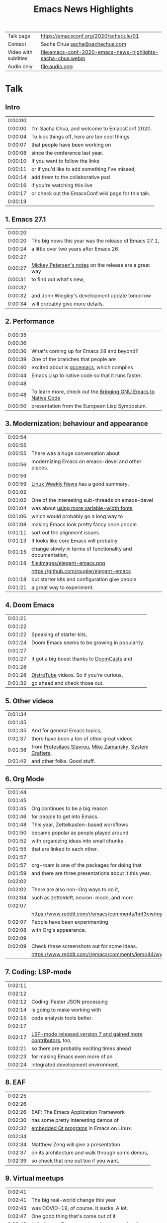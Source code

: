 #+TITLE: Emacs News Highlights

| Talk page            | https://emacsconf.org/2020/schedule/01                     |
| Contact              | Sacha Chua [[mailto:sacha@sachachua.com][sacha@sachachua.com]]                             |
| Video with subtitles | [[file:emacs-conf-2020-emacs-news-highlights-sacha-chua.webm]] |
| Audio only           | [[file:audio.ogg]]                                             |

* Talk
** Intro   

| 0:00:00 | [[file:images/title.png]]                               |
| 0:00:00 | I'm Sacha Chua, and welcome to EmacsConf 2020.      |
| 0:00:04 | To kick things off, here are ten cool things        |
| 0:00:07 | that people have been working on                    |
| 0:00:08 | since the conference last year.                     |
| 0:00:10 | If you want to follow the links                     |
| 0:00:11 | or if you'd like to add something I've missed,      |
| 0:00:14 | add them to the collaborative pad                   |
| 0:00:16 | if you're watching this live                        |
| 0:00:17 | or check out the EmacsConf wiki page for this talk. |
| 0:00:19 | [[file:images/1.png]]                                   |

** 1. Emacs 27.1

| 0:00:20 | [[file:images/emacs27-1.png]] |
| 0:00:20 | The big news this year was the release of Emacs 27.1, |
| 0:00:24 | a little over two years after Emacs 26. |
| 0:00:27 | [[file:images/release-notes.png]] |
| 0:00:27 | [[https://www.masteringemacs.org/article/whats-new-in-emacs-27-1][Mickey Petersen's notes]] on the release are a great way |
| 0:00:31 | to find out what's new,     |
| 0:00:32 | [[file:images/emacs-dev-update.png]] |
| 0:00:32 | and John Wiegley's development update tomorrow |
| 0:00:34 | will probably give more details. |

** 2. Performance
| 0:00:35 | [[file:images/2.png]]                                              |
| 0:00:36 | [[file:images/gcc-emacs.png]]                                      |
| 0:00:36 | What's coming up for Emacs 28 and beyond?                      |
| 0:00:39 | One of the branches that people are                            |
| 0:00:40 | excited about is [[https://www.emacswiki.org/emacs/GccEmacs][gccemacs]], which compiles                      |
| 0:00:44 | Emacs Lisp to native code so that it runs faster.              |
| 0:00:48 | [[file:images/gcc-video.png]]                                      |
| 0:00:48 | To learn more, check out the [[https://www.reddit.com/r/emacs/comments/g9vdd0/bringing_gnu_emacs_to_native_code_at_the_european/][Bringing GNU Emacs to Native Code]] |
| 0:00:50 | presentation from the European Lisp Symposium.                 |

** 3. Modernization: behaviour and appearance
| 0:00:54 | [[file:images/3.png]]                                          |
| 0:00:55 | [[file:images/modernization.png]]                              |
| 0:00:55 | There was a huge conversation about                        |
| 0:00:56 | modernizing Emacs on emacs-devel and other places.         |
| 0:00:59 | [[file:images/lwn.png]]                                        |
| 0:00:59 | [[https://lwn.net/Articles/819452/][Linux Weekly News]] has a good summary.                      |
| 0:01:02 | [[file:images/variable-width.png]]                             |
| 0:01:02 | One of the interesting sub-threads on emacs-devel          |
| 0:01:04 | was about [[https://lists.gnu.org/archive/html/emacs-devel/2020-10/msg00616.html][using more variable-width fonts]],                 |
| 0:01:06 | which would probably go a long way to                      |
| 0:01:08 | making Emacs look pretty fancy once people                 |
| 0:01:11 | sort out the alignment issues.                             |
| 0:01:13 | It looks like core Emacs will probably                     |
| 0:01:15 | change slowly in terms of functionality and documentation, |
| 0:01:18 | file:images/elegant-emacs.png                              |
|         | https://github.com/rougier/elegant-emacs                   |
| 0:01:18 | but starter kits and configuration give people             |
| 0:01:21 | a great way to experiment.                                 |

** 4. Doom Emacs
| 0:01:21 | [[file:images/4.png]]                             |
| 0:01:22 | [[file:images/doom-emacs.png]]                    |
| 0:01:22 | Speaking of starter kits,                     |
| 0:01:24 | Doom Emacs seems to be growing in popularity. |
| 0:01:27 | [[file:images/doomcasts.png]]                     |
| 0:01:27 | It got a big boost thanks to [[https://www.youtube.com/playlist?list=PLhXZp00uXBk4np17N39WvB80zgxlZfVwj][DoomCasts]] and    |
| 0:01:28 | [[file:images/distrotube.png]]                    |
| 0:01:28 | [[https://www.youtube.com/watch?v=dr_iBj91eeI][DistroTube]] videos. So if you're curious,      |
| 0:01:32 | go ahead and check those out.                 |

** 5. Other videos
| 0:01:34 | [[file:images/5.png]]                                         |
| 0:01:35 | [[file:images/videos.png]]                                    |
| 0:01:35 | And for general Emacs topics,                             |
| 0:01:37 | there have been a ton of other great videos               |
| 0:01:38 | from [[https://www.youtube.com/channel/UC0uTPqBCFIpZxlz_Lv1tk_g][Protesilaos Stavrou]], [[https://www.youtube.com/user/mzamansky][Mike Zamansky]], [[https://www.youtube.com/channel/UCAiiOTio8Yu69c3XnR7nQBQ][System Crafters]], |
| 0:01:42 | and other folks. Good stuff.                              |

** 6. Org Mode
| 0:01:44 | [[file:images/6.png]]                                                                               |
| 0:01:45 | [[file:images/org-mode.png]]                                                                        |
| 0:01:45 | Org continues to be a big reason                                                                |
| 0:01:46 | for people to get into Emacs.                                                                   |
| 0:01:48 | This year, Zettelkasten-based workflows                                                         |
| 0:01:50 | became popular as people played around                                                          |
| 0:01:52 | with organizing ideas into small chunks                                                         |
| 0:01:55 | that are linked to each other.                                                                  |
| 0:01:57 | [[file:images/org-roam.png]]                                                                        |
| 0:01:57 | org-roam is one of the packages for doing that                                                  |
| 0:01:59 | and there are three presentations about it this year.                                           |
| 0:02:02 | [[file:images/zettelkasten-discussion.png]]                                                         |
| 0:02:02 | There are also non-Org ways to do it,                                                           |
| 0:02:04 | such as zetteldeft, neuron-mode, and more.                                                      |
| 0:02:07 | [[file:images/org-appearance-agenda.png]]                                                           |
|         | https://www.reddit.com/r/emacs/comments/hnf3cw/my_orgmode_agenda_much_better_now_with_category/ |
| 0:02:07 | People have been experimenting                                                                  |
| 0:02:08 | with Org's appearance.                                                                          |
| 0:02:09 | [[file:images/org-appearance-wysiwyg.png]]                                                          |
| 0:02:09 | Check these screenshots out for some ideas.                                                     |
|         | https://www.reddit.com/r/emacs/comments/iemo44/wysiwygified_org_mode/                           |

** 7. Coding: LSP-mode
| 0:02:11 | [[file:images/7.png]]                                              |
| 0:02:12 | [[file:images/json.png]]                                           |
| 0:02:12 | Coding: Faster JSON processing                                 |
| 0:02:14 | is going to make working with                                  |
| 0:02:15 | code analysis tools better.                                    |
| 0:02:17 | [[file:images/lsp.png]]                                            |
| 0:02:17 | [[https://www.reddit.com/r/emacs/comments/hjj16g/announcement_lspmode_70_released/][LSP-mode released version 7 and gained more contributors]], too, |
| 0:02:21 | so there are probably exciting times ahead                     |
| 0:02:23 | for making Emacs even more of an                               |
| 0:02:24 | integrated development environment.                            |

** 8. EAF
| 0:02:25 | [[file:images/8.png]]                                |
| 0:02:26 | [[file:images/eaf.png]]                              |
| 0:02:26 | EAF: The Emacs Application Framework    |
| 0:02:30 | has some pretty interesting demos of             |
| 0:02:32 | [[https://github.com/manateelazycat/emacs-application-framework][embedded Qt programs]] in Emacs on Linux.          |
| 0:02:34 | [[file:images/eaf-talk.png]]                         |
| 0:02:34 | Matthew Zeng will give a presentation            |
| 0:02:37 | on its architecture and walk through some demos, |
| 0:02:39 | so check that one out too if you want. |

** 9. Virtual meetups
| 0:02:41 | [[file:images/9.png]]                                  |
| 0:02:41 | The big real-world change this year                |
| 0:02:43 | was COVID-19, of course. It sucks. A lot.          |
| 0:02:47 | One good thing that's come out of it               |
| 0:02:49 | is that many Emacs meetups have moved online,      |
| 0:02:52 | so it's easier to connect with people              |
| 0:02:54 | no matter where you are in the world.              |
| 0:02:56 | [[file:images/meetup-atx.png]]                         |
| 0:02:56 | There's one hosted by [[https://www.meetup.com/EmacsATX/][EmacsATX]] on December 2       |
| 0:03:01 | and it's about re-builder, leaf, and feather.      |
| 0:03:03 | [[file:images/meetup-nyc.png]]                         |
| 0:03:03 | [[https://www.meetup.com/New-York-Emacs-Meetup/][EmacsNYC]]'s next meetup is on December 7            |
| 0:03:06 | and it's about literate programming with Org Mode. |
| 0:03:08 | [[file:images/meetup-berlin.png]]                      |
| 0:03:08 | The [[https://emacs-berlin.org/][Berlin]] remote meetup was                       |
| 0:03:10 | just a few days ago on November 25,                |
| 0:03:12 | and [[https://www.meetup.com/Emacs-SF/][EmacsSF]] and [[https://identi.ca/shakthimaan][Asia-Pacific]]                       |
| 0:03:15 | probably have some coming up, too.                 |
| 0:03:17 | [[file:images/meetups.png]]                            |
| 0:03:17 | People generally announce the meetups              |
| 0:03:18 | on [[https://reddit.com/r/emacs][reddit.com/r/emacs]], so you can              |
| 0:03:21 | look there for updates.                            |
| 0:03:23 | If you organize one of these,                      |
| 0:03:24 | please let me know so that                         |
| 0:03:25 | I can include it in [[https://sachachua.com/blog/category/emacs-news/][Emacs News]].              |

** 10. Survey
    
| 0:03:26 | [[file:images/10.png]]                                           |
| 0:03:27 | [[file:images/survey.png]]                                       |
| 0:03:28 | Lastly, there's an unofficial survey of the Emacs community. |
| 0:03:31 | It closes on November 30,                                    |
| 0:03:33 | so if you'd like to participate,                             |
| 0:03:34 | you can fill out the form at [[https://emacssurvey.org][emacssurvey.org]]                 |
| 0:03:37 | or send it in via e-mail.                                    |
| 0:03:39 | [[file:images/summary.png]]                                      |
| 0:03:39 | So those were 10 quick highlights from this year.            |
| 0:03:42 | If you're curious, check out the EmacsConf 2020 wiki page    |
| 0:03:46 | for this talk so that you can follow the links.              |
| 0:03:47 | [[file:images/emacs-news.png]]                                   |
| 0:03:47 | If you'd like to get updates every week,                     |
| 0:03:49 | you can check out the [[https://sachachua.com/blog/category/emacs-news/][Emacs News]] I put together.       |
| 0:03:52 | Feel free to send me cool stuff to include.                  |
| 0:03:55 | [[file:images/emacsconf.png]]                                    |
| 0:03:55 | Now on to the rest of EmacsConf!                             |
| 0:03:57 | Have fun, and thanks for joining us!                         |
| 0:03:59 | [[file:images/emacsconf.png]]                                    |
| 0:03:49 | Have fun, and thanks for joining us!                         |

* Code
** Generate subtitles

#+begin_src emacs-lisp :results silent :exports code
      (defun my/emms-insert-timestamp ()
        (interactive)
        (when (looking-at "[0-9]:[0-9][0-9]:[0-9][0-9] ")
          (replace-match ""))
        (insert
         (format "%d:%02d:%02d "
                 (/ emms-playing-time 3600)
                 (% (/ emms-playing-time 60) 60)
                 (% emms-playing-time 60)))
        (forward-line)
        (beginning-of-line)
        (skip-chars-forward "| "))
    ;; (progn (require 'emms-setup) (emms-all) (emms-default-players))
    ;; (global-set-key (kbd "<f5>") 'my/emms-insert-timestamp)
    ;; (global-set-key (kbd "<f6>") 'emms-pause)
      (defun my/get-timestamp-lines ()
        (save-excursion
          (goto-char (point-min))
          (let (temp result)
            (while (re-search-forward "^ *|? *\\(\\([0-9]\\):\\([0-9][0-9]\\):\\([0-9][0-9]\\)\\) *|? *\\(.*?\\) *|?$" nil t)
              (setq temp (cons (list :time
                                     (+
                                      (* 60 60 (string-to-number (match-string 2)))
                                      (* 60 (string-to-number (match-string 3)))
                                      (string-to-number (match-string 4)))
                                     :start-ts (match-string 1)
                                     :raw (match-string 5)
                                     :text (replace-regexp-in-string
                                            "\\[\\|\\]\\| (<.*?>)" ""
                                            (save-match-data (org-export-string-as (save-match-data (match-string 5)) 'ascii t))))
                               temp)))
            (reverse temp))))
    (defun my/calculate-duration-and-end-ts (temp)
      (loop for i below (1- (length temp)) do
            (plist-put (elt temp i) :end-ts (plist-get (elt temp (1+ i)) :start-ts))
            (plist-put (elt temp i) :duration (- (plist-get (elt temp (1+ i)) :time) (plist-get (elt temp i) :time))))
      temp)

      (defun my/generate-subtitles (lines)
        (interactive (list (my/get-timestamp-lines)))
        (save-excursion
          (goto-char (point-min))
          (let ((temp
                 (my/calculate-duration-and-end-ts
                  (seq-remove (lambda (o) (string-match "file:" (plist-get o :raw)))
                              lines))))
            (with-current-buffer (find-file "subtitles.srt")
              (erase-buffer)
              (insert
               (s-join ""
                       (loop for i below (1- (length temp)) collect
                             (format "%d\n%s,000 --> %s,000\n%s\n\n"
                                     (1+ i)
                                     (plist-get (elt temp i) :start-ts)
                                     (plist-get (elt temp i) :end-ts)
                                     (plist-get (elt temp i) :text)))))
              (save-buffer)))))
  (my/generate-subtitles (my/get-timestamp-lines))
#+end_src

#+RESULTS:
[[file:subtitles.srt]]

** Generate the presentation using the timestamps and linked images

#+begin_src emacs-lisp :results silent :exports code :var run="copy" :var audio="audio.ogg"
  (defun my/include-subtitles ()
    (interactive)
    "ffmpeg -y -i with-audio.webm -i subtitles.srt -c:v copy -c:a copy emacs-conf-2020-emacs-news-highlights-sacha-chua.webm")

  (defun my/generate-video (lines audio)
    (interactive (list (my/get-timestamp-lines) "run"))
    (let ((result (my/calculate-duration-and-end-ts
                   (seq-filter (lambda (o) (string-match "file:" (plist-get o :raw)))
                               lines)))
          output)
      ;;      (setq result (seq-take result 5))
      (setq output (format "ffmpeg -y %s -i %s -filter_complex \"%s;%sconcat=n=%d:v=1[v]\" -map '[v]' -map %d:a -shortest -vsync 1 -c:a copy -c:v vp8 with-audio.webm"
                           (mapconcat (lambda (o)
                                        (if (string-match "file:\\([^]]+*\\)" (plist-get o :raw))
                                            (format "-loop 1 -t %d -framerate 5 -i '%s'"
                                                    (or (plist-get o :duration) 0)
                                                    (match-string 1 (plist-get o :raw))))) result " \\\n")
                           audio
                           (s-join ";"
                                   (loop for i below (1- (length result)) collect
                                         (format "[%d:v]scale=1280:720:force_original_aspect_ratio=decrease,setsar=sar=1,pad=1280:720:(ow-iw)/2:(oh-ih)/2[r%d]" i i)))
                           (s-join ""
                                   (loop for i below (1- (length result)) collect 
                                         (format "[r%d]" i)))
                           (1- (length result))
                           (length result)))
      output))
  (let ((lines (my/get-timestamp-lines)))
    ;(my/generate-subtitles lines)
    (funcall
       (cdr (assoc run '(("copy" . kill-new) ("show" . identity) ("run" . shell-command))))
       (concat (my/generate-video lines audio)
               ";" (my/include-subtitles))))
#+end_src

